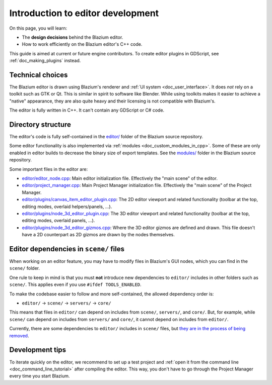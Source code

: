 .. _doc_introduction_to_editor_development:

Introduction to editor development
==================================

On this page, you will learn:

- The **design decisions** behind the Blazium editor.
- How to work efficiently on the Blazium editor's C++ code.

This guide is aimed at current or future engine contributors.
To create editor plugins in GDScript, see :ref:`doc_making_plugins` instead.

.. seealso::

    If you are new to Blazium, we recommended you to read
    :ref:`doc_godot_design_philosophy` before continuing. Since the Blazium editor
    is a Blazium project written in C++, much of the engine's philosophy applies
    to the editor.

Technical choices
-----------------

The Blazium editor is drawn using Blazium's renderer and
:ref:`UI system <doc_user_interface>`. It does *not* rely on a toolkit
such as GTK or Qt. This is similar in spirit to software like Blender.
While using toolkits makes it easier to achieve a "native" appearance, they are
also quite heavy and their licensing is not compatible with Blazium's.

The editor is fully written in C++. It can't contain any GDScript or C# code.

Directory structure
-------------------

The editor's code is fully self-contained in the
`editor/ <https://github.com/blazium-engine/blazium/tree/master/editor>`__ folder
of the Blazium source repository.

Some editor functionality is also implemented via
:ref:`modules <doc_custom_modules_in_cpp>`. Some of these are only enabled in
editor builds to decrease the binary size of export templates. See the
`modules/ <https://github.com/blazium-engine/blazium/tree/master/modules>`__ folder
in the Blazium source repository.

Some important files in the editor are:

- `editor/editor_node.cpp <https://github.com/blazium-engine/blazium/blob/master/editor/editor_node.cpp>`__:
  Main editor initialization file. Effectively the "main scene" of the editor.
- `editor/project_manager.cpp <https://github.com/blazium-engine/blazium/blob/master/editor/project_manager.cpp>`__:
  Main Project Manager initialization file. Effectively the "main scene" of the Project Manager.
- `editor/plugins/canvas_item_editor_plugin.cpp <https://github.com/blazium-engine/blazium/blob/master/editor/plugins/canvas_item_editor_plugin.cpp>`__:
  The 2D editor viewport and related functionality (toolbar at the top, editing modes, overlaid helpers/panels, …).
- `editor/plugins/node_3d_editor_plugin.cpp <https://github.com/blazium-engine/blazium/blob/master/editor/plugins/node_3d_editor_plugin.cpp>`__:
  The 3D editor viewport and related functionality (toolbar at the top, editing modes, overlaid panels, …).
- `editor/plugins/node_3d_editor_gizmos.cpp <https://github.com/blazium-engine/blazium/blob/master/editor/plugins/node_3d_editor_gizmos.cpp>`__:
  Where the 3D editor gizmos are defined and drawn.
  This file doesn't have a 2D counterpart as 2D gizmos are drawn by the nodes themselves.

Editor dependencies in ``scene/`` files
---------------------------------------

When working on an editor feature, you may have to modify files in
Blazium's GUI nodes, which you can find in the ``scene/`` folder.

One rule to keep in mind is that you must **not** introduce new dependencies to
``editor/`` includes in other folders such as ``scene/``. This applies even if
you use ``#ifdef TOOLS_ENABLED``.

To make the codebase easier to follow and more self-contained, the allowed
dependency order is:

- ``editor/`` -> ``scene/`` -> ``servers/`` -> ``core/``

This means that files in ``editor/`` can depend on includes from ``scene/``,
``servers/``, and ``core/``. But, for example, while ``scene/`` can depend on includes
from ``servers/`` and ``core/``, it cannot depend on includes from ``editor/``.

Currently, there are some dependencies to ``editor/`` includes in ``scene/``
files, but
`they are in the process of being removed <https://github.com/blazium-engine/blazium/issues/53295>`__.

Development tips
----------------

To iterate quickly on the editor, we recommend to set up a test project and
:ref:`open it from the command line <doc_command_line_tutorial>` after compiling
the editor. This way, you don't have to go through the Project Manager every
time you start Blazium.
